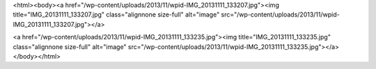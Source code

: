 <html><body><a href="/wp-content/uploads/2013/11/wpid-IMG_20131111_133207.jpg"><img title="IMG_20131111_133207.jpg" class="alignnone size-full" alt="image" src="/wp-content/uploads/2013/11/wpid-IMG_20131111_133207.jpg"></a>






<a href="/wp-content/uploads/2013/11/wpid-IMG_20131111_133235.jpg"><img title="IMG_20131111_133235.jpg" class="alignnone size-full" alt="image" src="/wp-content/uploads/2013/11/wpid-IMG_20131111_133235.jpg"></a></body></html>